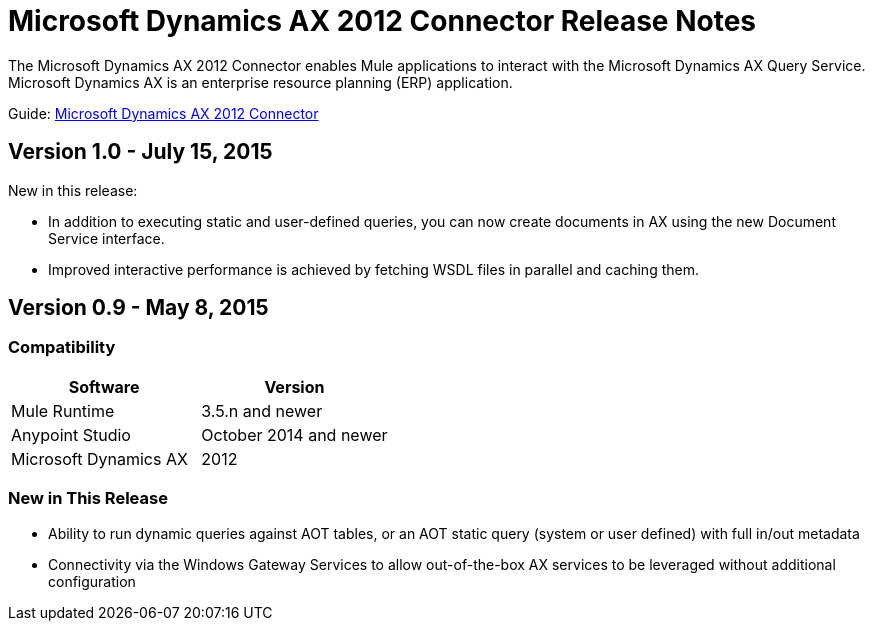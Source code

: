 = Microsoft Dynamics AX 2012 Connector Release Notes
:keywords: connector, release notes, microsoft, dynamics ax, 2012

The Microsoft Dynamics AX 2012 Connector enables Mule applications to interact with the Microsoft Dynamics AX Query Service. Microsoft Dynamics AX is an enterprise resource planning (ERP) application.

Guide: link:/docs/display/current/Microsoft+Dynamics+AX+2012+Connector[Microsoft Dynamics AX 2012 Connector]

== Version 1.0 - July 15, 2015

New in this release:

* In addition to executing static and user-defined queries, you can now create documents in AX using the new Document Service interface.
* Improved interactive performance is achieved by fetching WSDL files in parallel and caching them.

== Version 0.9 - May 8, 2015

=== Compatibility

[width="100%",cols="50,50",options="header"]
|===
|Software |Version
|Mule Runtime |3.5.n and newer
|Anypoint Studio |October 2014 and newer
|Microsoft Dynamics AX |2012
|===

=== New in This Release

* Ability to run dynamic queries against AOT tables, or an AOT static query (system or user defined) with full in/out metadata
* Connectivity via the Windows Gateway Services to allow out-of-the-box AX services to be leveraged without additional configuration
